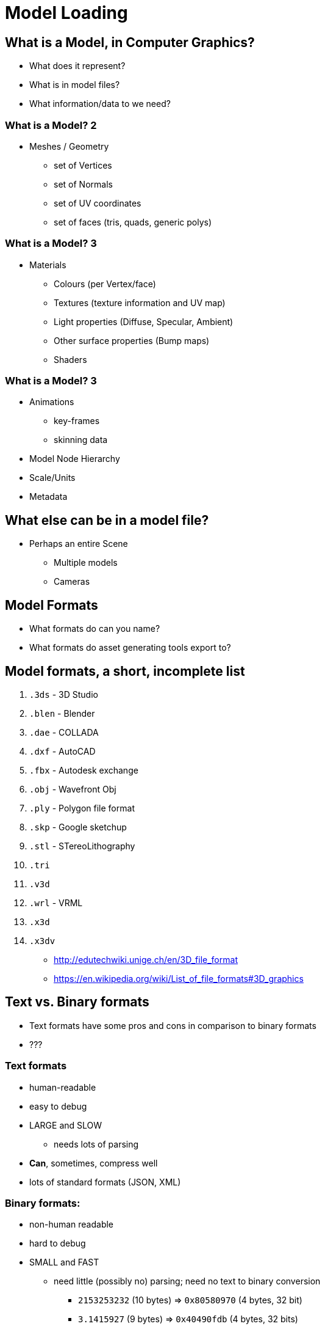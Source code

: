 = Model Loading
:imagesdir: assets
:revealjs_history: true
:examplesdir: examples

== What is a Model, in Computer Graphics?

* What does it represent?
* What is in model files?
* What information/data to we need?

=== What is a Model? 2

* Meshes / Geometry
  ** set of Vertices
  ** set of Normals
  ** set of UV coordinates
  ** set of faces (tris, quads, generic polys)

=== What is a Model? 3

* Materials
  ** Colours (per Vertex/face)
  ** Textures (texture information     and UV map)
  ** Light properties (Diffuse, Specular, Ambient)
  ** Other surface properties (Bump maps)
  ** Shaders

=== What is a Model? 3

* Animations
  ** key-frames
  ** skinning data
* Model Node Hierarchy
* Scale/Units
* Metadata

== What else can be in a model file?

* Perhaps an entire Scene
  ** Multiple models
  ** Cameras

== Model Formats

* What formats do can you name?
* What formats do asset generating tools export to?

== Model formats, a short, incomplete list

. `.3ds` - 3D Studio
. `.blen` - Blender
. `.dae` - COLLADA
. `.dxf` - AutoCAD
. `.fbx` - Autodesk exchange
. `.obj` - Wavefront Obj
. `.ply` - Polygon file format
. `.skp` - Google sketchup
. `.stl` - STereoLithography
. `.tri`
. `.v3d`
. `.wrl` - VRML
. `.x3d`
. `.x3dv`

* http://edutechwiki.unige.ch/en/3D_file_format
* https://en.wikipedia.org/wiki/List_of_file_formats#3D_graphics

== Text vs. Binary formats

* Text formats have some pros and cons in comparison to binary formats
* ???


=== Text formats

* human-readable
* easy to debug
* LARGE and SLOW
  ** needs lots of parsing
* *Can*, sometimes, compress well
* lots of standard formats (JSON, XML)

=== Binary formats:

* non-human readable
* hard to debug
* SMALL and FAST
  ** need little (possibly no) parsing; need no text to binary conversion
    *** `2153253232` (10 bytes) => `0x80580970` (4 bytes, 32 bit)
    *** `3.1415927` (9 bytes) => `0x40490fdb` (4 bytes, 32 bits)
  ** can load directly into memory
  ** could, perhaps, bypass the CPU and main RAM entirely (DMA)
* Could still compress

== A look at `.obj`

* https://en.wikipedia.org/wiki/Wavefront_.obj_file[OBJ file format]
* Open (no licensing issues)
* Using by *many* 3D graphics application vendors
  ** A pretty universally accepted format
* Coordinates have no units
  ** file can contain scale information in a comment line

=== `.obj` example

[source, obj]
----
# List of geometric vertices, with (x,y,z[,w]) coordinates, w is optional and defaults to 1.0.
v 0.123 0.234 0.345 1.0
v ...
...
# List of texture coordinates, in (u, v [,w]) coordinates, these will vary between 0 and 1, w is optional and defaults to 0.
vt 0.500 1 [0]
vt ...
...
# List of vertex normals in (x,y,z) form; normals might not be unit vectors.
vn 0.707 0.000 0.707
vn ...
...
# Parameter space vertices in ( u [,v] [,w] ) form; free form geometry statement ( see below )
vp 0.310000 3.210000 2.100000
vp ...
...
# Polygonal face element (see below)
f 1 2 3
f 3/1 4/2 5/3
f 6/4/1 3/5/3 7/6/5
f 7//1 8//2 9//3
f ...
...
----

== A look at `.stl`

* https://en.wikipedia.org/wiki/STL_(file_format)[STL file format]


== A look at `.ply`

* https://en.wikipedia.org/wiki/PLY_(file_format)[PLY file format]

== Connecting to Graphics / OpenGL

* What data is important to have in a binary representation?
  ** ???

=== Connecting to Graphics / OpenGL

* What data is important to have in a binary representation?
  ** BIG data
    *** vertex data (position, colour, UV, etc.)
    *** vertex index data
    *** texture data
    *** animation data
    *** skinning data

=== Binary data is graphics-appropriate formats

* Ideally, we'd like the data *exactly* the same when:
  ** in GPU-memory
  ** in a file
  ** on the wire (network)

"optimized for download speed or fast loading at runtime"
-- https://github.com/KhronosGroup/glTF/blob/master/specification/README.md#motivation[glTF Specification (Motivation)], Khronos Group

==  Transmission Format (glTF)

[, glTF Specification (Introduction), Khronos Group]
""
The GL Transmission Format (glTF) is a runtime asset delivery format for GL APIs: WebGL, OpenGL ES, and OpenGL. glTF bridges the gap between 3D content creation tools and modern GL applications by providing an efficient, extensible, interoperable format for the transmission and loading of 3D content.
""

=== glTF - closer look

* Vendor and runtime neutral format
* Can be loaded and rendered with minimal processing
* Use a JSON scene description (easily parseable), plus binary files for:
   ** geometry
   ** animations
   ** and other rich data
* Binary data can be loaded directly into GL buffers without additional parsing or other manipulation
* glTF can faithfully preserve full hierarchical scenes with nodes, meshes, cameras, materials, and animations
* glTF enables efficient delivery and fast loading
* source:  https://github.com/KhronosGroup/glTF/blob/master/specification/README.md#introduction[glTF introduction]

=== glTF Basics

[, glTF Specification (glTF Basics), Khronos Group]
""
glTF assets are JSON files plus supporting external data. Specifically, a glTF asset is represented by:

* A JSON-formatted file (.gltf) containing a full scene description: node hierarchy, materials, cameras, as well as descriptor information for meshes, shaders, animations, and other constructs
* Binary files (.bin) containing geometry and animation data, and other buffer-based data
* Image files (.jpg, .png, etc.) for textures
* GLSL text files (.glsl) for GLSL shader source code
""
